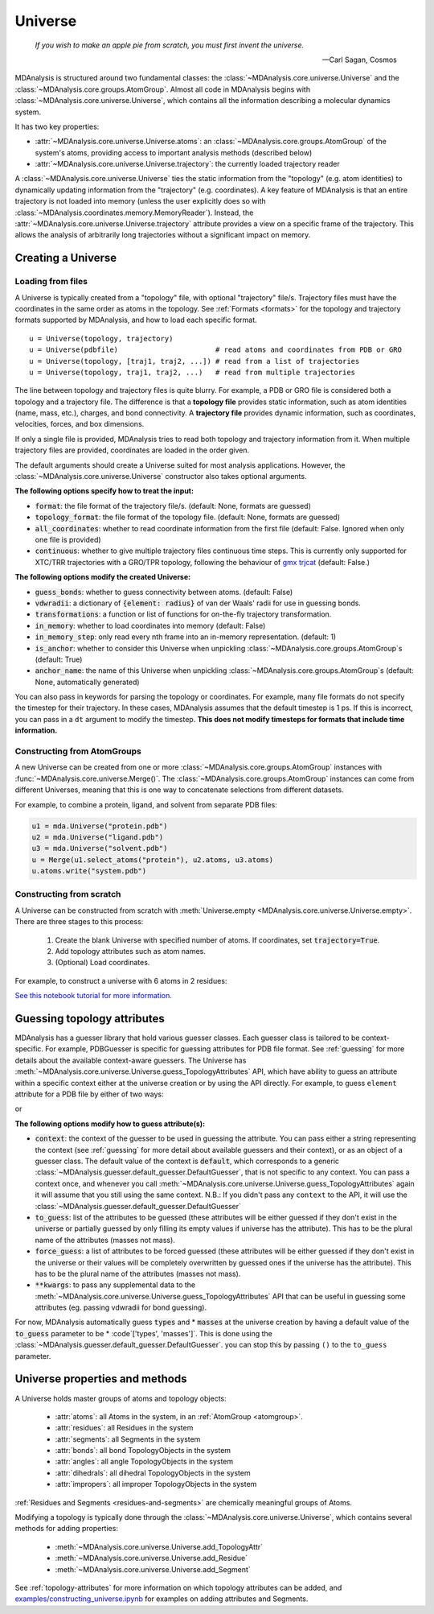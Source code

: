 .. -*- coding: utf-8 -*-
.. _universe:


Universe
========

    *If you wish to make an apple pie from scratch, you must first invent the universe.*

    -- Carl Sagan, Cosmos

MDAnalysis is structured around two fundamental classes: the :class:`~MDAnalysis.core.universe.Universe` and the :class:`~MDAnalysis.core.groups.AtomGroup`. Almost all code in MDAnalysis begins with :class:`~MDAnalysis.core.universe.Universe`, which contains all the information describing a molecular dynamics system.

It has two key properties:

* :attr:`~MDAnalysis.core.universe.Universe.atoms`: an :class:`~MDAnalysis.core.groups.AtomGroup` of the system's atoms, providing access to important analysis methods (described below)
* :attr:`~MDAnalysis.core.universe.Universe.trajectory`: the currently loaded trajectory reader

A :class:`~MDAnalysis.core.universe.Universe` ties the static information from the "topology" (e.g. atom identities) to dynamically updating information from the "trajectory" (e.g. coordinates). A key feature of MDAnalysis is that an entire trajectory is not loaded into memory (unless the user explicitly does so with :class:`~MDAnalysis.coordinates.memory.MemoryReader`). Instead, the :attr:`~MDAnalysis.core.universe.Universe.trajectory` attribute provides a view on a specific frame of the trajectory. This allows the analysis of arbitrarily long trajectories without a significant impact on memory.

-------------------
Creating a Universe
-------------------

.. _universe-loading:

Loading from files
------------------

A Universe is typically created from a "topology" file, with optional "trajectory" file/s. Trajectory files must have the coordinates in the same order as atoms in the topology. See :ref:`Formats <formats>` for the topology and trajectory formats supported by MDAnalysis, and how to load each specific format. ::

    u = Universe(topology, trajectory)
    u = Universe(pdbfile)                       # read atoms and coordinates from PDB or GRO
    u = Universe(topology, [traj1, traj2, ...]) # read from a list of trajectories
    u = Universe(topology, traj1, traj2, ...)   # read from multiple trajectories

The line between topology and trajectory files is quite blurry. For example, a PDB or GRO file is considered both a topology and a trajectory file. The difference is that a **topology file** provides static information, such as atom identities (name, mass, etc.), charges, and bond connectivity. A **trajectory file** provides dynamic information, such as coordinates, velocities, forces, and box dimensions.

If only a single file is provided, MDAnalysis tries to read both topology and trajectory information from it. When multiple trajectory files are provided, coordinates are loaded in the order given.

The default arguments should create a Universe suited for most analysis applications. However, the :class:`~MDAnalysis.core.universe.Universe` constructor also takes optional arguments.


**The following options specify how to treat the input:**

* :code:`format`: the file format of the trajectory file/s. (default: None, formats are guessed)
* :code:`topology_format`: the file format of the topology file. (default: None, formats are guessed)
* :code:`all_coordinates`: whether to read coordinate information from the first file (default: False. Ignored when only one file is provided)
* :code:`continuous`: whether to give multiple trajectory files continuous time steps. This is currently only supported for XTC/TRR trajectories with a GRO/TPR topology, following the behaviour of `gmx trjcat <http://manual.gromacs.org/documentation/2018/onlinehelp/gmx-trjcat.html>`_ (default: False.)

.. ipython:: python
    :okwarning:

    import MDAnalysis as mda
    from MDAnalysis.tests.datafiles import PDB, GRO, XTC
    u1 = mda.Universe(GRO, XTC, XTC, all_coordinates=True)
    u1.trajectory
    u2 = mda.Universe(GRO, XTC, XTC, all_coordinates=False, continuous=False)
    print([int(ts.time) for ts in u2.trajectory])



**The following options modify the created Universe:**

* :code:`guess_bonds`: whether to guess connectivity between atoms. (default: False)
* :code:`vdwradii`: a dictionary of :code:`{element: radius}` of van der Waals' radii for use in guessing bonds.
* :code:`transformations`: a function or list of functions for on-the-fly trajectory transformation.
* :code:`in_memory`: whether to load coordinates into memory (default: False)
* :code:`in_memory_step`: only read every nth frame into an in-memory representation. (default: 1)
* :code:`is_anchor`: whether to consider this Universe when unpickling :class:`~MDAnalysis.core.groups.AtomGroup`\ s (default: True)
* :code:`anchor_name`: the name of this Universe when unpickling :class:`~MDAnalysis.core.groups.AtomGroup`\ s (default: None, automatically generated)

.. _universe-kwargs:

You can also pass in keywords for parsing the topology or coordinates. For example, many file formats do not specify the timestep for their trajectory. In these cases, MDAnalysis assumes that the default timestep is 1 ps. If this is incorrect, you can pass in a ``dt`` argument to modify the timestep. **This does not modify timesteps for formats that include time information.**

.. ipython:: python
    :okwarning:

    from MDAnalysis.tests.datafiles import PRM, TRJ
    default_timestep = mda.Universe(PRM, TRJ)
    default_timestep.trajectory.dt
    user_timestep = mda.Universe(PRM, TRJ, dt=5)  # ps
    user_timestep.trajectory.dt




Constructing from AtomGroups
----------------------------

A new Universe can be created from one or more :class:`~MDAnalysis.core.groups.AtomGroup` instances with :func:`~MDAnalysis.core.universe.Merge()`. The :class:`~MDAnalysis.core.groups.AtomGroup` instances can come from different Universes, meaning that this is one way to concatenate selections from different datasets.

For example, to combine a protein, ligand, and solvent from separate PDB files:

.. code-block:: python

    u1 = mda.Universe("protein.pdb")
    u2 = mda.Universe("ligand.pdb")
    u3 = mda.Universe("solvent.pdb")
    u = Merge(u1.select_atoms("protein"), u2.atoms, u3.atoms)
    u.atoms.write("system.pdb")


Constructing from scratch
-------------------------

A Universe can be constructed from scratch with :meth:`Universe.empty <MDAnalysis.core.universe.Universe.empty>`. There are three stages to this process:

    #. Create the blank Universe with specified number of atoms. If coordinates, set :code:`trajectory=True`.
    #. Add topology attributes such as atom names.
    #. (Optional) Load coordinates.

For example, to construct a universe with 6 atoms in 2 residues:

.. ipython:: python
    :okwarning:

    u = mda.Universe.empty(6, 2, atom_resindex=[0, 0, 0, 1, 1, 1], trajectory=True)
    u.add_TopologyAttr('masses')
    coordinates = np.empty((1000,  # number of frames
                            u.atoms.n_atoms,
                            3))
    u.load_new(coordinates, order='fac')


`See this notebook tutorial for more information. <examples/constructing_universe.ipynb>`_

.. _guessing-topology-attributes:

----------------------------
Guessing topology attributes
----------------------------

MDAnalysis has a guesser library that hold various guesser classes. Each guesser class is tailored to be context-specific. For example, PDBGuesser is specific for guessing attributes for PDB file format. See :ref:`guessing` for more details about the available context-aware guessers.
The Universe has :meth:`~MDAnalysis.core.universe.Universe.guess_TopologyAttributes` API, which have ability to guess an attribute within a specific context either at the universe creation or by using the API directly.
For example, to guess ``element`` attribute for a PDB file by either of two ways:

.. ipython:: python
    :okwarning:

    u = mda.Universe(PDB, context='PDB', to_guess=['elements'])

or

.. ipython:: python
    :okwarning:

    u = mda.Universe(PDB)
    u.guess_TopologyAttributes(context='PDB', to_guess=['elements'])

**The following options modify how to guess attribute(s):**

* :code:`context`: the context of the guesser to be used in guessing the attribute. You can pass either a string representing the context (see :ref:`guessing` for more detail about available guessers and their context), or as an object of a guesser class. The default value of the context is :code:`default`, which corresponds to a generic :class:`~MDAnalysis.guesser.default_guesser.DefaultGuesser`, that is not specific to any context. You can pass a context once, and whenever you call :meth:`~MDAnalysis.core.universe.Universe.guess_TopologyAttributes` again it will assume that you still using the same context. N.B.: If you didn't pass any ``context`` to the API, it will use the :class:`~MDAnalysis.guesser.default_guesser.DefaultGuesser`

* :code:`to_guess`: list of the attributes to be guessed (these attributes will be either guessed if they don't exist in the universe or partially guessed by only filling its empty values if universe has the attribute). This has to be the plural name of the attributes (masses not mass).
* :code:`force_guess`: a list of attributes to be forced guessed (these attributes will be either guessed if they don't exist in the universe or their values will be completely overwritten by guessed ones if the universe has the attribute). This has to be the plural name of the attributes (masses not mass).
* :code:`**kwargs`: to pass any supplemental data to the :meth:`~MDAnalysis.core.universe.Universe.guess_TopologyAttributes` API that can be useful in guessing some attributes (eg. passing vdwradii for bond guessing).

For now, MDAnalysis automatically guess :code:`types` and * :code:`masses` at the universe creation by having a default value of the :code:`to_guess` parameter to be * :code`['types', 'masses']`. This is done using the :class:`~MDAnalysis.guesser.default_guesser.DefaultGuesser`.
you can stop this by passing ``()`` to the ``to_guess`` parameter.

.. _universe-properties:

-------------------------------
Universe properties and methods
-------------------------------

A Universe holds master groups of atoms and topology objects:

    * :attr:`atoms`: all Atoms in the system, in an :ref:`AtomGroup <atomgroup>`.
    * :attr:`residues`: all Residues in the system
    * :attr:`segments`: all Segments in the system
    * :attr:`bonds`: all bond TopologyObjects in the system
    * :attr:`angles`: all angle TopologyObjects in the system
    * :attr:`dihedrals`: all dihedral TopologyObjects in the system
    * :attr:`impropers`: all improper TopologyObjects in the system

:ref:`Residues and Segments <residues-and-segments>` are chemically meaningful groups of Atoms.

Modifying a topology is typically done through the :class:`~MDAnalysis.core.universe.Universe`, which contains several methods for adding properties:

    * :meth:`~MDAnalysis.core.universe.Universe.add_TopologyAttr`
    * :meth:`~MDAnalysis.core.universe.Universe.add_Residue`
    * :meth:`~MDAnalysis.core.universe.Universe.add_Segment`

See :ref:`topology-attributes` for more information on which topology attributes can be added, and `<examples/constructing_universe.ipynb>`_ for examples on adding attributes and Segments.
